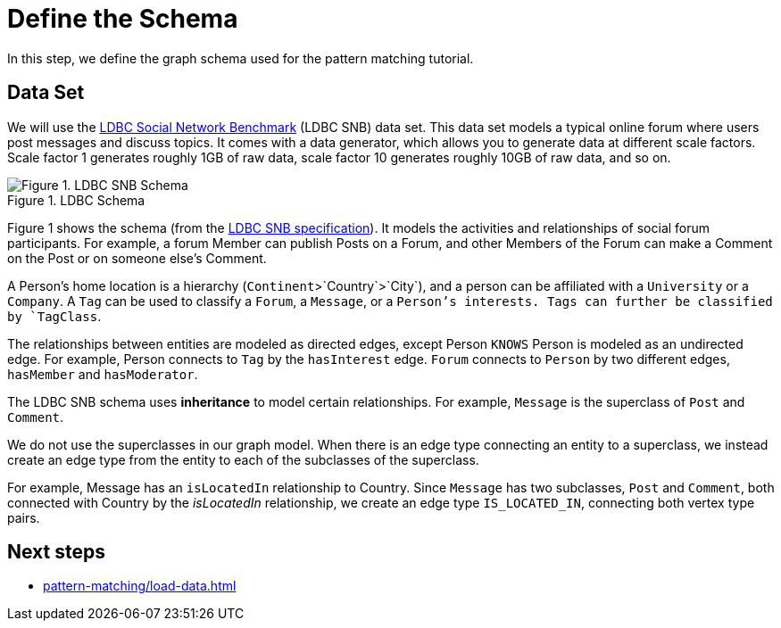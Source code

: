 = Define the Schema

In this step, we define the graph schema used for the pattern matching tutorial.

== Data Set

We will use the http://ldbcouncil.org/developer/snb[LDBC Social Network Benchmark] (LDBC SNB) data set.
This data set models a typical online forum where users post messages and discuss topics.
It comes with a data generator, which allows you to generate data at different scale factors.
Scale factor 1 generates roughly 1GB of raw data, scale factor 10 generates roughly 10GB of raw data, and so on.

.LDBC Schema
image::screen-shot-2019-05-15-at-5.05.00-pm.png[Figure 1. LDBC SNB Schema]

Figure 1 shows the schema (from the http://ldbc.github.io/ldbc_snb_docs/ldbc-snb-specification.pdf[LDBC SNB specification]).
It models the activities and relationships of social forum participants.
For example, a forum Member can publish Posts on a Forum, and other Members of the Forum can make a Comment on the Post or on someone else's Comment.

A Person's home location is a hierarchy (`Continent`>`Country`>`City`), and a person can be affiliated with a `University` or a `Company`.
A `Tag` can be used to classify a `Forum`, a `Message`, or a `Person`'s interests.
Tags can further be classified by `TagClass`.

The relationships between entities are modeled as directed edges, except Person `KNOWS` Person is modeled as an undirected edge.
For example, Person connects to `Tag` by the `hasInterest` edge.
`Forum` connects to `Person` by two different edges, `hasMember` and `hasModerator`.


The LDBC SNB schema uses *inheritance* to model certain relationships.
For example, `Message` is the superclass of `Post` and `Comment`.

We do not use the superclasses in our graph model.
When there is an edge type connecting an entity to a superclass, we instead create an edge type from the entity to each of the subclasses of the superclass.

For example, Message has an `isLocatedIn` relationship to Country.
Since `Message` has two subclasses, `Post` and `Comment`, both connected with Country by the _isLocatedIn_ relationship, we create an edge type `IS_LOCATED_IN`, connecting both vertex type pairs.


== Next steps

* xref:pattern-matching/load-data.adoc[]


